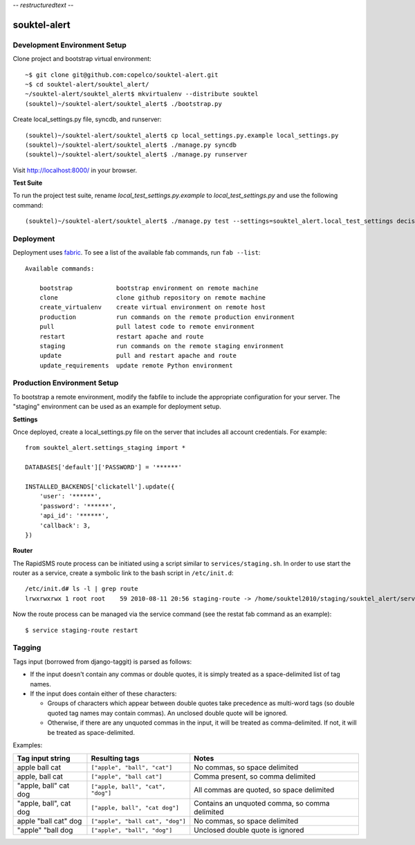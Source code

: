 -*- restructuredtext -*-

souktel-alert
=============

Development Environment Setup
-----------------------------

Clone project and bootstrap virtual environment::

    ~$ git clone git@github.com:copelco/souktel-alert.git
    ~$ cd souktel-alert/souktel_alert/
    ~/souktel-alert/souktel_alert$ mkvirtualenv --distribute souktel
    (souktel)~/souktel-alert/souktel_alert$ ./bootstrap.py

Create local_settings.py file, syncdb, and runserver::

    (souktel)~/souktel-alert/souktel_alert$ cp local_settings.py.example local_settings.py
    (souktel)~/souktel-alert/souktel_alert$ ./manage.py syncdb
    (souktel)~/souktel-alert/souktel_alert$ ./manage.py runserver

Visit http://localhost:8000/ in your browser.

**Test Suite**

To run the project test suite, rename `local_test_settings.py.example` to
`local_test_settings.py` and use the following command::

    (souktel)~/souktel-alert/souktel_alert$ ./manage.py test --settings=souktel_alert.local_test_settings decisiontree group_messaging require_registration goals group_messaging

Deployment
----------

Deployment uses `fabric <http://docs.fabfile.org/>`_. To see a list of the
available fab commands, run ``fab --list``::

    Available commands:

        bootstrap            bootstrap environment on remote machine
        clone                clone github repository on remote machine
        create_virtualenv    create virtual environment on remote host
        production           run commands on the remote production environment
        pull                 pull latest code to remote environment
        restart              restart apache and route
        staging              run commands on the remote staging environment
        update               pull and restart apache and route
        update_requirements  update remote Python environment

Production Environment Setup
----------------------------

To bootstrap a remote environment, modify the fabfile to include the
appropriate configuration for your server. The "staging" environment can be
used as an example for deployment setup.

**Settings**

Once deployed, create a local_settings.py file on the server that includes all
account credentials. For example::

    from souktel_alert.settings_staging import *
    
    DATABASES['default']['PASSWORD'] = '******'
    
    INSTALLED_BACKENDS['clickatell'].update({
        'user': '******',
        'password': '******',
        'api_id': '******',
        'callback': 3,
    })

**Router**

The RapidSMS route process can be initiated using a script similar to
``services/staging.sh``. In order to use start the router as a service, create
a symbolic link to the bash script in ``/etc/init.d``::

    /etc/init.d# ls -l | grep route
    lrwxrwxrwx 1 root root    59 2010-08-11 20:56 staging-route -> /home/souktel2010/staging/souktel_alert/services/staging.sh 

Now the route process can be managed via the service command (see the restat
fab command as an example)::

    $ service staging-route restart


Tagging
-------

Tags input (borrowed from django-taggit) is parsed as follows:

* If the input doesn't contain any commas or double quotes, it is simply
  treated as a space-delimited list of tag names.

* If the input does contain either of these characters:

  * Groups of characters which appear between double quotes take
    precedence as multi-word tags (so double quoted tag names may
    contain commas). An unclosed double quote will be ignored.

  * Otherwise, if there are any unquoted commas in the input, it will
    be treated as comma-delimited. If not, it will be treated as
    space-delimited.

Examples:

====================== ================================= ================================================
Tag input string       Resulting tags                    Notes
====================== ================================= ================================================
apple ball cat         ``["apple", "ball", "cat"]``      No commas, so space delimited
apple, ball cat        ``["apple", "ball cat"]``         Comma present, so comma delimited
"apple, ball" cat dog  ``["apple, ball", "cat", "dog"]`` All commas are quoted, so space delimited
"apple, ball", cat dog ``["apple, ball", "cat dog"]``    Contains an unquoted comma, so comma delimited
apple "ball cat" dog   ``["apple", "ball cat", "dog"]``  No commas, so space delimited
"apple" "ball dog      ``["apple", "ball", "dog"]``      Unclosed double quote is ignored
====================== ================================= ================================================
